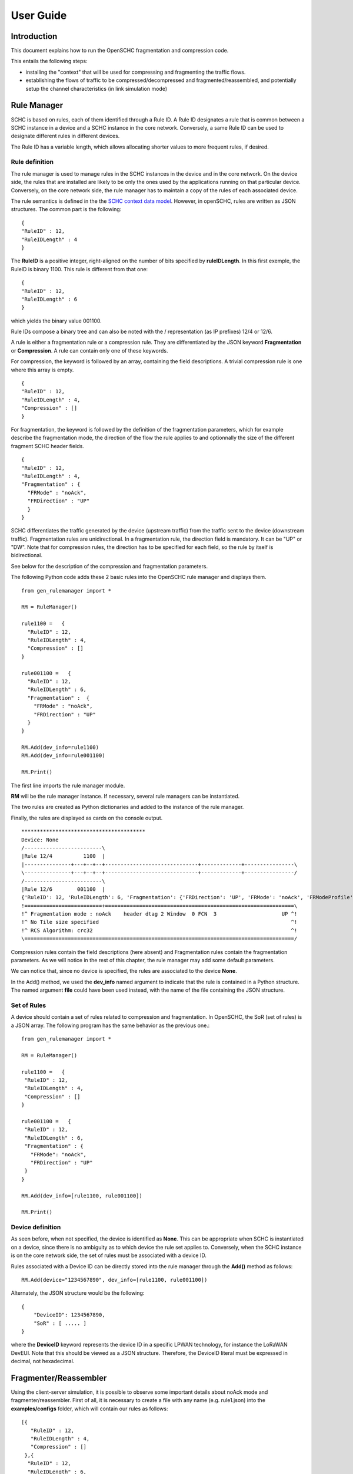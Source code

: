 User Guide
**********

Introduction
============

This document explains how to run the OpenSCHC fragmentation and compression code.

This entails the following steps:

- installing the "context" that will be used for compressing and fragmenting the traffic flows.
- establishing the flows of traffic to be compressed/decompressed and fragmented/reassembled,
  and potentially setup the channel characteristics (in link simulation mode)

Rule Manager
============

SCHC is based on rules, each of them identified through a Rule ID. A Rule ID designates a rule that is
common between a SCHC instance in a device and a SCHC instance in the core network.
Conversely, a same Rule ID can be used to designate different rules in different devices.

The Rule ID has a variable length, which allows allocating shorter values
to more frequent rules, if desired.

Rule definition
---------------

The rule manager is used to manage rules in the SCHC instances in the device and
in the core network. On the device side, the rules that are installed are likely to be only the ones
used by the applications running on that particular device. Conversely, on the core network side, the
rule manager has to maintain a copy of the rules of each associated device.

The rule semantics is defined in the the `SCHC context data model <https://datatracker.ietf.org/doc/draft-ietf-lpwan-schc-yang-data-model/?include_text=1>`_.
However, in openSCHC, rules are written as JSON structures. The common part is the
following: ::

    {
    "RuleID" : 12,
    "RuleIDLength" : 4
    }

The **RuleID** is a positive integer, right-aligned on the number of bits specified by **ruleIDLength**.
In this first exemple, the RuleID is binary 1100.
This rule is different from that one: ::

    {
    "RuleID" : 12,
    "RuleIDLength" : 6
    }

which yields the binary value 001100.

Rule IDs compose a binary tree and can also be noted with the / representation
(as IP prefixes) 12/4 or 12/6.

A rule is either a fragmentation rule or a compression rule. They are differentiated
by the JSON keyword **Fragmentation** or **Compression**. A rule can contain only one of
these keywords.

For compression, the keyword is followed by an array, containing the field descriptions.
A trivial compression rule is one where this array is empty. ::

    {
    "RuleID" : 12,
    "RuleIDLength" : 4,
    "Compression" : []
    }

For fragmentation, the keyword is followed by the definition of the fragmentation
parameters, which for example describe the fragmentation mode, the direction of the flow the
rule applies to and optionnally the size of the different fragment SCHC header fields. ::

    {
    "RuleID" : 12,
    "RuleIDLength" : 4,
    "Fragmentation" : {
      "FRMode" : "noAck",
      "FRDirection" : "UP"
      }
    }

SCHC differentiates the traffic generated by the device (upstream traffic) from the 
traffic sent to the device (downstream traffic). Fragmentation rules are unidirectional.
In a fragmentation rule, the direction field is mandatory. It can be "UP" or "DW".
Note that for compression rules, the direction has to be specified for each field, so the 
rule by itself is bidirectional. 

See below for the description of the compression and fragmentation parameters.

The following Python code adds these 2 basic rules into the OpenSCHC rule manager and displays them. ::

    from gen_rulemanager import *

    RM = RuleManager()

    rule1100 =   {
      "RuleID" : 12,
      "RuleIDLength" : 4,
      "Compression" : []
    }

    rule001100 =   {
      "RuleID" : 12,
      "RuleIDLength" : 6,
      "Fragmentation" :  {
        "FRMode" : "noAck",
        "FRDirection" : "UP"
      }
    }

    RM.Add(dev_info=rule1100)
    RM.Add(dev_info=rule001100)

    RM.Print()

The first line imports the rule manager module.

**RM** will be the rule manager instance. If necessary, several rule managers can be instantiated.

The two rules are created as Python dictionaries and added to the instance of the rule manager.

Finally, the rules are displayed as cards on the console output. ::

    ****************************************
    Device: None
    /-------------------------\
    |Rule 12/4          1100  |
    |---------------+---+--+--+------------------------------+-------------+----------------\
    \---------------+---+--+--+------------------------------+-------------+----------------/
    /-------------------------\
    |Rule 12/6        001100  |
    {'RuleID': 12, 'RuleIDLength': 6, 'Fragmentation': {'FRDirection': 'UP', 'FRMode': 'noAck', 'FRModeProfile': {'FCNSize': 3, 'dtagSize': 2, 'MICALgorithm': 'crc32', 'WSize': 0, 'L2WordSize': 8, 'windowSize': 7}}}
    !=========================+=============================================================\
    !^ Fragmentation mode : noAck    header dtag 2 Window  0 FCN  3                     UP ^!
    !^ No Tile size specified                                                              ^!
    !^ RCS Algorithm: crc32                                                                ^!
    \=======================================================================================/

Compression rules contain the field descriptions (here absent) and Fragmentation rules contain the
fragmentation parameters. As we will notice in the rest of this chapter, the rule manager may add some default
parameters.

We can notice that, since no device is specified, the rules are associated to the device **None**.

In the Add() method, we used the **dev_info** named argument to indicate that the rule is contained in
a Python structure. The named argument  **file** could have been used instead, with the name of the file
containing the JSON structure.

Set of Rules
------------

A device should contain a set of rules related to compression and fragmentation. In OpenSCHC,
the SoR (set of rules) is a JSON array. The following program has the same behavior as the previous one.::

  from gen_rulemanager import *

  RM = RuleManager()

  rule1100 =   {
   "RuleID" : 12,
   "RuleIDLength" : 4,
   "Compression" : []
  }

  rule001100 =   {
   "RuleID" : 12,
   "RuleIDLength" : 6,
   "Fragmentation" : {
     "FRMode": "noAck",
     "FRDirection" : "UP"
   }
  }

  RM.Add(dev_info=[rule1100, rule001100])

  RM.Print()

Device definition
-----------------

As seen before, when not specified, the device is identified as **None**. This can be appropriate
when SCHC is instantiated on a device, since there is no ambiguity as to which device the rule set
applies to. Conversely,
when the SCHC instance is on the core network side, the set of rules must be associated with
a device ID.

Rules associated with a Device ID can be directly stored into the rule manager through the **Add()** method
as follows: ::

    RM.Add(device="1234567890", dev_info=[rule1100, rule001100])

Alternately, the JSON structure would be the following: ::

    {
        "DeviceID": 1234567890,
        "SoR" : [ ..... ]
    }

where the **DeviceID** keyword represents the device ID in a specific LPWAN technology, for
instance the LoRaWAN DevEUI. Note that this should be viewed as a JSON structure. Therefore,
the DeviceID literal must be expressed in decimal, not hexadecimal.

Fragmenter/Reassembler
======================

Using the client-server simulation, it is possible to observe some important details about noAck mode and
fragmenter/reassembler. First of all, it is necessary to create a file with any name (e.g. rule1.json)
into the **examples/configs** folder, which will contain our rules as follows: ::

    [{
       "RuleID" : 12,
       "RuleIDLength" : 4,
       "Compression" : []
     },{
      "RuleID" : 12,
      "RuleIDLength" : 6,
      "Fragmentation" :  {
        "FRMode": "noAck",
        "FRDirection" : "UP"
      }
    }]

Then, it is possible to define the message that will be sent from client to server. The **examples/tcp/payload** folder
contains some examples that can be used.  

Go to the **examples/tcp** directory.

Double-check you have setup your PYTHONPATH per the :doc:`../General/Installation_guide`.

From the examples/tcp directory, run the code as follows:

Run Server on terminal 1 ::

    python3 ClientServerSimul.py --role server --compression false --rule ../configs/rule1.json

Run Client on terminal 2 ::

    python3 ClientServerSimul.py --role client --compression false --rule ../configs/rule1.json --time 20 --payload payload/testfile_small.txt

TODO: fix this

If the sending was successful, the sent RCS will be equal to the RCS calculated by the server at the end of the
transmission of the message and we will obtain the following result on the server side: ::

    Recv MIC 804779011, base = bytearray(b'2018-11-20 11:00:16 - daemon.py (162) - INFO : Stopping daemon...\n2018-11-20 11:00:42 - daemon.py (125) - INFO : Starting daemon...\n2018-11-20 11:00:42 - daemon.py (107) - INFO : Daemon started\x00'), lenght = 194
    SUCCESS: MIC matched. packet bytearray(b'/\xf7\xf4\x03') == result b'/\xf7\xf4\x03'

where, on the first line we have the value of the RCS sent, the message received by the server which is the same as the
one sent by the client, and the length of the message in bytes. On the second line, whe have a confirmation of successful
matching between both RCS Values.

Next, to simulate packet loss during transmission, we can use the **--loss true** argument in the client
and server terminal. With this parameter we can observe the result obtained when the transmission is not successful
since the RCS sent by the client is not the same as the RCS calculated by the server: ::

    Recv MIC 907239817, base = bytearray(b'2018-11-20 11:00:16 - daemon.py (162) - INFO : Stopping daemon...\n2018-11-20 11:00:42 - daemon.py (125) - INFO : Starting daemon...\n2018-11-20 11:00:42 - daemon.py (1062\xb2\x00'), lenght = 171
    ERROR: MIC mismatched. packet bytearray(b'/\xf7\xf4\x03') != result b'6\x13a\x89'

Unlike the successful result, we can notice that the message was not completely received by the server. Besides, the RCS
sent by the client is not equal to the RCS calculated by the server.

Client-server Simulation
========================

Introduction
------------

Client-server Simulation implements the Socket library to perform the communication between a client and a server,
using the localhost address 127.0.0.1, port 1234, TCP protocol and threads on the server to allow communication
**from several clients to a server**.

At the end of a successful communication, the simulation records the time in seconds at that instant in the text file
**client_server_simulation.txt**, and restarts sending the same message from the client to the server.

How to run this simulation
--------------------------

Run Client on terminal 1 ::

    python3 ClientServerSimul.py --role client

Run Server on terminal 2 ::

    python3 ClientServerSimul.py --role server


Option List
-----------
We can find some option to modify our client-server simulation: ::

    usage: ClientServerSimul.py [-h] [--role ROLE] [--payload PAYLOAD_NAME_FILE]
                                [--rule RULE_NAME_FILE]
                                [--time TIME_BETWEEN_ITERATION]
                                [--loss [PACKET_LOSS_SIMULATION]]
                                [--compression [MODE_WITH_COMPRESSION]]

    a SCHC simulator.

    optional arguments:
      -h, --help            show this help message and exit
      --role ROLE           specify a role: client or server. (default: client)
      --payload PAYLOAD_NAME_FILE
                            Specify a payload file name. e.g.
                            payload/testfile_small.txt. (default: )
      --rule RULE_NAME_FILE
                            Specify a rule file name. e.g. examples/comp-
                            rule-100.json. (default: examples/comp-rule-100.json)
      --time TIME_BETWEEN_ITERATION
                            Specify a time in seconds between each sending message
                            . (default: 10)
      --loss [PACKET_LOSS_SIMULATION]
                            Simulation using packet loss: True or False. (default:
                            False)
      --compression [MODE_WITH_COMPRESSION]
                            Simulation using compression: True or False. (default:
                            True)

Some options are defined to be used by both client and server devices, while there are other options that are only
useful for the client: ::

    Options for Client and Server:
    --role
    --rule
    --compression
    --loss

    Options only for Client:
    --time
    --payload
